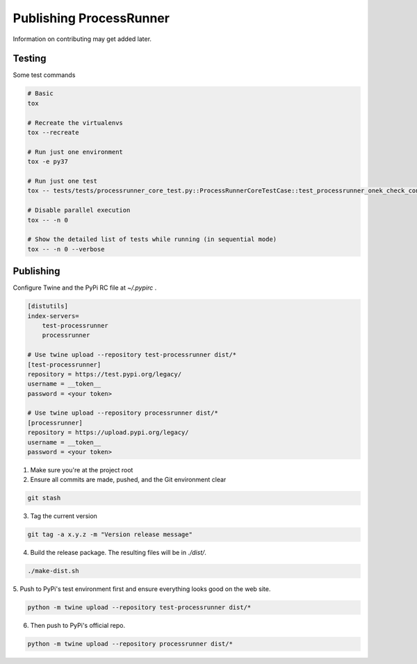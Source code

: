 Publishing ProcessRunner
========================
Information on contributing may get added later.

Testing
-------
Some test commands

.. code-block::

    # Basic
    tox

    # Recreate the virtualenvs
    tox --recreate

    # Run just one environment
    tox -e py37

    # Run just one test
    tox -- tests/tests/processrunner_core_test.py::ProcessRunnerCoreTestCase::test_processrunner_onek_check_content

    # Disable parallel execution
    tox -- -n 0

    # Show the detailed list of tests while running (in sequential mode)
    tox -- -n 0 --verbose

Publishing
----------
Configure Twine and the PyPi RC file at `~/.pypirc` .

.. code-block:: ini

    [distutils]
    index-servers=
        test-processrunner
        processrunner

    # Use twine upload --repository test-processrunner dist/*
    [test-processrunner]
    repository = https://test.pypi.org/legacy/
    username = __token__
    password = <your token>

    # Use twine upload --repository processrunner dist/*
    [processrunner]
    repository = https://upload.pypi.org/legacy/
    username = __token__
    password = <your token>

1. Make sure you're at the project root

2. Ensure all commits are made, pushed, and the Git environment clear

.. code-block:: bash

    git stash

3. Tag the current version

.. code-block:: bash

    git tag -a x.y.z -m "Version release message"

4. Build the release package. The resulting files will be in `./dist/`.

.. code-block:: bash

    ./make-dist.sh

5. Push to PyPi's test environment first and ensure everything looks good on
the web site.

.. code-block:: bash

    python -m twine upload --repository test-processrunner dist/*

6. Then push to PyPi's official repo.

.. code-block:: bash

    python -m twine upload --repository processrunner dist/*
